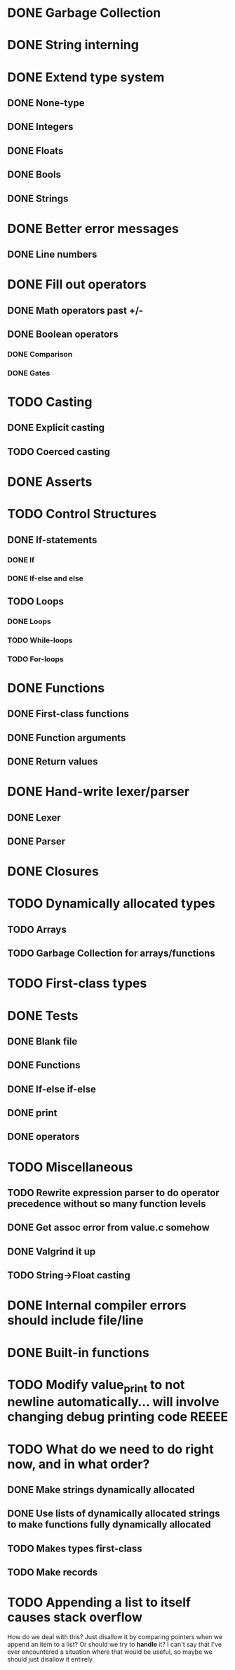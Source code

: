 * DONE Garbage Collection

* DONE String interning

* DONE Extend type system
** DONE None-type
** DONE Integers
** DONE Floats
** DONE Bools
** DONE Strings

* DONE Better error messages
** DONE Line numbers

* DONE Fill out operators
** DONE Math operators past +/-
** DONE Boolean operators
*** DONE Comparison
*** DONE Gates

* TODO Casting
** DONE Explicit casting
** TODO Coerced casting

* DONE Asserts

* TODO Control Structures
** DONE If-statements
*** DONE If
*** DONE If-else and else
** TODO Loops
*** DONE Loops
*** TODO While-loops
*** TODO For-loops

* DONE Functions
** DONE First-class functions
** DONE Function arguments
** DONE Return values

* DONE Hand-write lexer/parser
** DONE Lexer
** DONE Parser

* DONE Closures

* TODO Dynamically allocated types
** TODO Arrays
** TODO Garbage Collection for arrays/functions

* TODO First-class types

* DONE Tests
** DONE Blank file
** DONE Functions
** DONE If-else if-else
** DONE print
** DONE operators

* TODO Miscellaneous
** TODO Rewrite expression parser to do operator precedence without so many function levels
** DONE Get assoc error from value.c somehow
** DONE Valgrind it up
** TODO String->Float casting

* DONE Internal compiler errors should include file/line

* DONE Built-in functions

* TODO Modify value_print to not newline automatically... will involve changing debug printing code REEEE

* TODO What do we need to do right now, and in what order?
** DONE Make strings dynamically allocated
** DONE Use lists of dynamically allocated strings to make functions fully dynamically allocated
** TODO Makes types first-class
** TODO Make records

* TODO Appending a list to itself causes stack overflow
 How do we deal with this? Just disallow it by comparing pointers when
 we append an item to a list? Or should we try to *handle* it? I can't
 say that I've ever encountered a situation where that would be
 useful, so maybe we should just disallow it entirely.
